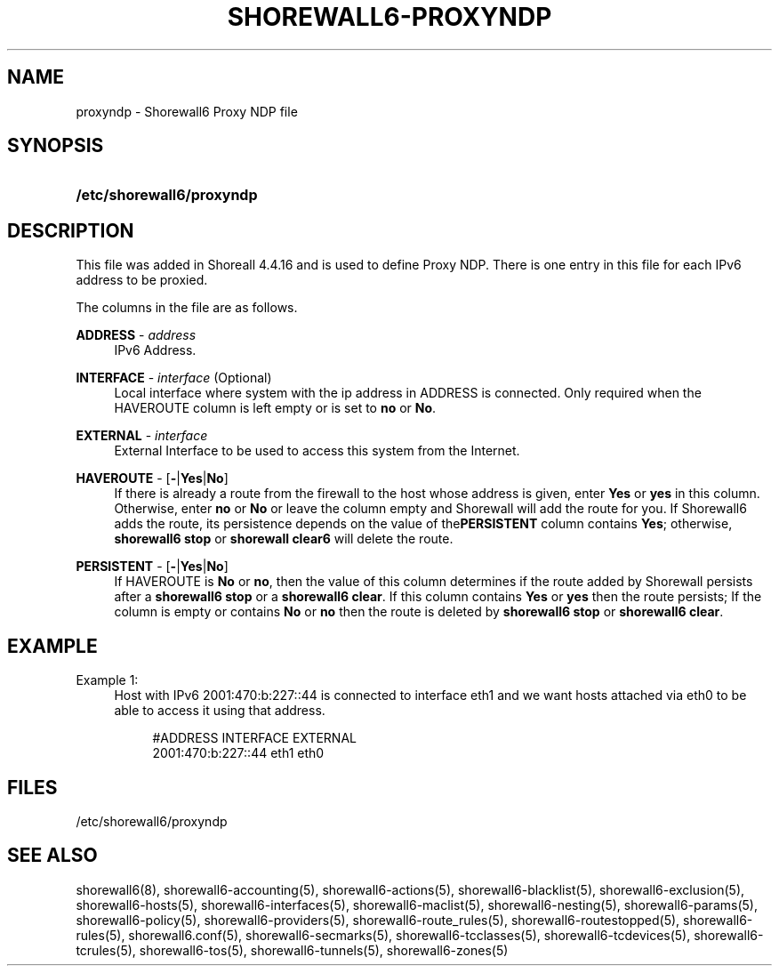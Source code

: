 '\" t
.\"     Title: shorewall6-proxyndp
.\"    Author: [FIXME: author] [see http://docbook.sf.net/el/author]
.\" Generator: DocBook XSL Stylesheets v1.76.1 <http://docbook.sf.net/>
.\"      Date: 05/17/2011
.\"    Manual: [FIXME: manual]
.\"    Source: [FIXME: source]
.\"  Language: English
.\"
.TH "SHOREWALL6\-PROXYNDP" "5" "05/17/2011" "[FIXME: source]" "[FIXME: manual]"
.\" -----------------------------------------------------------------
.\" * Define some portability stuff
.\" -----------------------------------------------------------------
.\" ~~~~~~~~~~~~~~~~~~~~~~~~~~~~~~~~~~~~~~~~~~~~~~~~~~~~~~~~~~~~~~~~~
.\" http://bugs.debian.org/507673
.\" http://lists.gnu.org/archive/html/groff/2009-02/msg00013.html
.\" ~~~~~~~~~~~~~~~~~~~~~~~~~~~~~~~~~~~~~~~~~~~~~~~~~~~~~~~~~~~~~~~~~
.ie \n(.g .ds Aq \(aq
.el       .ds Aq '
.\" -----------------------------------------------------------------
.\" * set default formatting
.\" -----------------------------------------------------------------
.\" disable hyphenation
.nh
.\" disable justification (adjust text to left margin only)
.ad l
.\" -----------------------------------------------------------------
.\" * MAIN CONTENT STARTS HERE *
.\" -----------------------------------------------------------------
.SH "NAME"
proxyndp \- Shorewall6 Proxy NDP file
.SH "SYNOPSIS"
.HP \w'\fB/etc/shorewall6/proxyndp\fR\ 'u
\fB/etc/shorewall6/proxyndp\fR
.SH "DESCRIPTION"
.PP
This file was added in Shoreall 4\&.4\&.16 and is used to define Proxy NDP\&. There is one entry in this file for each IPv6 address to be proxied\&.
.PP
The columns in the file are as follows\&.
.PP
\fBADDRESS\fR \- \fIaddress\fR
.RS 4
IPv6 Address\&.
.RE
.PP
\fBINTERFACE\fR \- \fIinterface\fR (Optional)
.RS 4
Local interface where system with the ip address in ADDRESS is connected\&. Only required when the HAVEROUTE column is left empty or is set to
\fBno\fR
or
\fBNo\fR\&.
.RE
.PP
\fBEXTERNAL\fR \- \fIinterface\fR
.RS 4
External Interface to be used to access this system from the Internet\&.
.RE
.PP
\fBHAVEROUTE\fR \- [\fB\-\fR|\fBYes\fR|\fBNo\fR]
.RS 4
If there is already a route from the firewall to the host whose address is given, enter
\fBYes\fR
or
\fByes\fR
in this column\&. Otherwise, enter
\fBno\fR
or
\fBNo\fR
or leave the column empty and Shorewall will add the route for you\&. If Shorewall6 adds the route, its persistence depends on the value of the\fBPERSISTENT\fR
column contains
\fBYes\fR; otherwise,
\fBshorewall6 stop\fR
or
\fBshorewall clear6\fR
will delete the route\&.
.RE
.PP
\fBPERSISTENT\fR \- [\fB\-\fR|\fBYes\fR|\fBNo\fR]
.RS 4
If HAVEROUTE is
\fBNo\fR
or
\fBno\fR, then the value of this column determines if the route added by Shorewall persists after a
\fBshorewall6 stop\fR
or a
\fBshorewall6 clear\fR\&. If this column contains
\fBYes\fR
or
\fByes\fR
then the route persists; If the column is empty or contains
\fBNo\fR
or
\fBno\fR
then the route is deleted by
\fBshorewall6 stop\fR
or
\fBshorewall6 clear\fR\&.
.RE
.SH "EXAMPLE"
.PP
Example 1:
.RS 4
Host with IPv6 2001:470:b:227::44 is connected to interface eth1 and we want hosts attached via eth0 to be able to access it using that address\&.
.sp
.if n \{\
.RS 4
.\}
.nf
       #ADDRESS             INTERFACE       EXTERNAL
       2001:470:b:227::44   eth1            eth0
.fi
.if n \{\
.RE
.\}
.RE
.SH "FILES"
.PP
/etc/shorewall6/proxyndp
.SH "SEE ALSO"
.PP
shorewall6(8), shorewall6\-accounting(5), shorewall6\-actions(5), shorewall6\-blacklist(5), shorewall6\-exclusion(5), shorewall6\-hosts(5), shorewall6\-interfaces(5), shorewall6\-maclist(5), shorewall6\-nesting(5), shorewall6\-params(5), shorewall6\-policy(5), shorewall6\-providers(5), shorewall6\-route_rules(5), shorewall6\-routestopped(5), shorewall6\-rules(5), shorewall6\&.conf(5), shorewall6\-secmarks(5), shorewall6\-tcclasses(5), shorewall6\-tcdevices(5), shorewall6\-tcrules(5), shorewall6\-tos(5), shorewall6\-tunnels(5), shorewall6\-zones(5)
